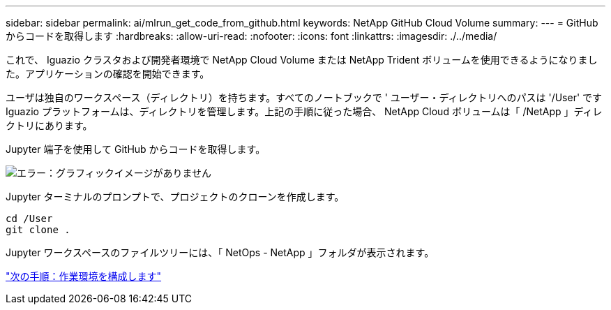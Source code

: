 ---
sidebar: sidebar 
permalink: ai/mlrun_get_code_from_github.html 
keywords: NetApp GitHub Cloud Volume 
summary:  
---
= GitHub からコードを取得します
:hardbreaks:
:allow-uri-read: 
:nofooter: 
:icons: font
:linkattrs: 
:imagesdir: ./../media/


[role="lead"]
これで、 Iguazio クラスタおよび開発者環境で NetApp Cloud Volume または NetApp Trident ボリュームを使用できるようになりました。アプリケーションの確認を開始できます。

ユーザは独自のワークスペース（ディレクトリ）を持ちます。すべてのノートブックで ' ユーザー・ディレクトリへのパスは '/User' ですIguazio プラットフォームは、ディレクトリを管理します。上記の手順に従った場合、 NetApp Cloud ボリュームは「 /NetApp 」ディレクトリにあります。

Jupyter 端子を使用して GitHub からコードを取得します。

image:mlrun_image12.png["エラー：グラフィックイメージがありません"]

Jupyter ターミナルのプロンプトで、プロジェクトのクローンを作成します。

....
cd /User
git clone .
....
Jupyter ワークスペースのファイルツリーには、「 NetOps - NetApp 」フォルダが表示されます。

link:mlrun_configure_working_environment.html["次の手順：作業環境を構成します"]
